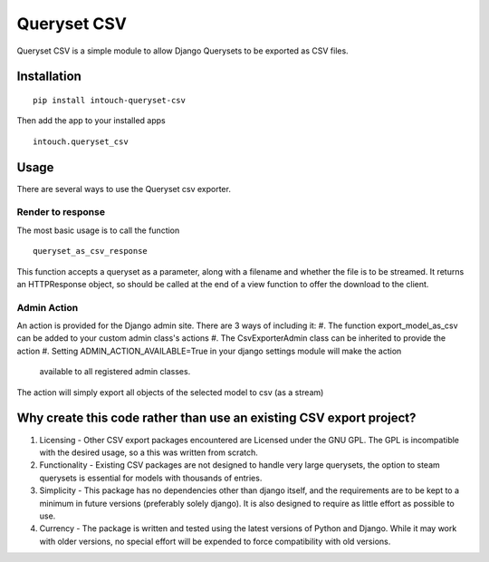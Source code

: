 ============
Queryset CSV
============

Queryset CSV is a simple module to allow Django Querysets to be exported as CSV files.

------------
Installation
------------
::

	pip install intouch-queryset-csv
	
Then add the app to your installed apps ::

	intouch.queryset_csv
	
-----
Usage
-----

There are several ways to use the Queryset csv exporter.

^^^^^^^^^^^^^^^^^^
Render to response
^^^^^^^^^^^^^^^^^^

The most basic usage is to call the function ::

	queryset_as_csv_response
	
This function accepts a queryset as a parameter, along with a filename and whether the file is to be streamed.
It returns an HTTPResponse object, so should be called at the end of a view function to offer the download
to the client.

^^^^^^^^^^^^
Admin Action
^^^^^^^^^^^^

An action is provided for the Django admin site. There are 3 ways of including it:
#. The function export_model_as_csv can be added to your custom admin class's actions
#. The CsvExporterAdmin class can be inherited to provide the action
#. Setting ADMIN_ACTION_AVAILABLE=True in your django settings module will make the action
	available to all registered admin classes.
	
The action will simply export all objects of the selected model to csv (as a stream)  

--------------------------------------------------------------------
Why create this code rather than use an existing CSV export project?
--------------------------------------------------------------------

#. Licensing - Other CSV export packages encountered are Licensed under the GNU GPL. The GPL is incompatible with the desired usage, so a this was written from scratch.
#. Functionality - Existing CSV packages are not designed to handle very large querysets, the option to steam querysets is essential for models with thousands of entries.
#. Simplicity - This package has no dependencies other than django itself, and the requirements are to be kept to a minimum in future versions (preferably solely django). It is also designed to require as little effort as possible to use.
#. Currency - The package is written and tested using the latest versions of Python and Django. While it may work with older versions, no special effort will be expended to force compatibility with old versions.

